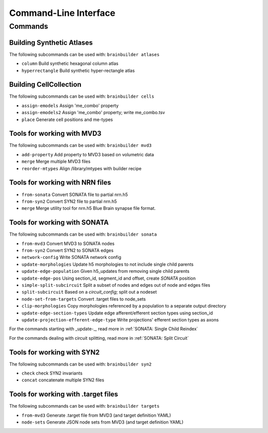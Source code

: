 Command-Line Interface
======================

Commands
--------

Building Synthetic Atlases
~~~~~~~~~~~~~~~~~~~~~~~~~~

The following subcommands can be used with: ``brainbuilder atlases``

* ``column``          Build synthetic hexagonal column atlas
* ``hyperrectangle``  Build synthetic hyper-rectangle atlas

Building CellCollection
~~~~~~~~~~~~~~~~~~~~~~~

The following subcommands can be used with: ``brainbuilder cells``

* ``assign-emodels``   Assign 'me_combo' property
* ``assign-emodels2``  Assign 'me_combo' property; write me_combo.tsv
* ``place``            Generate cell positions and me-types


Tools for working with MVD3
~~~~~~~~~~~~~~~~~~~~~~~~~~~

The following subcommands can be used with: ``brainbuilder mvd3``

* ``add-property``    Add property to MVD3 based on volumetric data
* ``merge``           Merge multiple MVD3 files
* ``reorder-mtypes``  Align /library/mtypes with builder recipe


Tools for working with NRN files
~~~~~~~~~~~~~~~~~~~~~~~~~~~~~~~~

* ``from-sonata``  Convert SONATA file to partial nrn.h5
* ``from-syn2``    Convert SYN2 file to partial nrn.h5
* ``merge``        Merge utility tool for nrn.h5 Blue Brain synapse file format.


Tools for working with SONATA
~~~~~~~~~~~~~~~~~~~~~~~~~~~~~

The following subcommands can be used with: ``brainbuilder sonata``

* ``from-mvd3``                            Convert MVD3 to SONATA nodes
* ``from-syn2``                            Convert SYN2 to SONATA edges
* ``network-config``                       Write SONATA network config
* ``update-morphologies``                  Update h5 morphologies to not include single child parents
* ``update-edge-population``               Given h5_updates from removing single child parents
* ``update-edge-pos``                      Using section_id, segment_id and offset, create `SONATA` position
* ``simple-split-subcircuit``              Split a subset of nodes and edges out of node and edges files
* ``split-subcircuit``                     Based on a `circuit_config`; split out a nodeset
* ``node-set-from-targets``                Convert .target files to node_sets
* ``clip-morphologies``                    Copy morphologies referenced by a population to a separate output directory
* ``update-edge-section-types``            Update edge afferent/efferent section types using section_id
* ``update-projection-efferent-edge-type`` Write projections' efferent section types as axons

For the commands starting with _update-_, read more in :ref:`SONATA: Single Child Reindex`

For the commands dealing with circuit splitting, read more in :ref:`SONATA: Split Circuit`


Tools for working with SYN2
~~~~~~~~~~~~~~~~~~~~~~~~~~~

The following subcommands can be used with: ``brainbuilder syn2``

* ``check``   check SYN2 invariants
* ``concat``  concatenate multiple SYN2 files


Tools for working with .target files
~~~~~~~~~~~~~~~~~~~~~~~~~~~~~~~~~~~~

The following subcommands can be used with: ``brainbuilder targets``

* ``from-mvd3``  Generate .target file from MVD3 (and target definition YAML)
* ``node-sets``  Generate JSON node sets from MVD3 (and target definition YAML)
